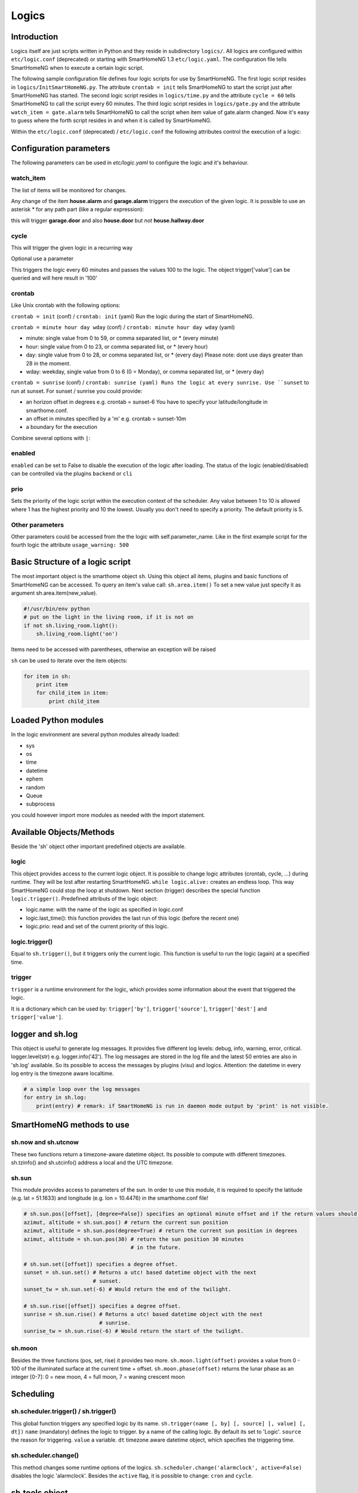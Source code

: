 Logics
======


Introduction
------------

Logics itself are just scripts written in Python and they reside in subdirectory ``logics/``.
All logics are configured within ``etc/logic.conf`` (deprecated) or starting with SmartHomeNG 1.3
``etc/logic.yaml``. The configuration file tells SmartHomeNG when to execute a certain logic script.

The following sample configuration file defines four logic scripts for use by SmartHomeNG.
The first logic script resides in ``logics/InitSmartHomeNG.py``. The attribute ``crontab = init`` tells SmartHomeNG
to start the script just after SmartHomeNG has started.
The second logic script resides in ``logics/time.py`` and the attribute ``cycle = 60`` tells SmartHomeNG to call the
script every 60 minutes. The third logic script resides in ``logics/gate.py`` and the attribute
``watch_item = gate.alarm`` tells SmartHomeNG to call the script when item value of gate.alarm changed. Now it's easy
to guess where the forth script resides in and when it is called by SmartHomeNG.

.. code-block:: text
   :caption:  /usr/local/smarthome/etc/logic.conf (deprecated)

   [InitSmarthomeNG]
        filename = InitSmartHomeNG.py
        crontab = init

   [Hourly]
       filename = time.py
       cycle = 60

   [Gate]
       filename = gate.py
       watch_item = gate.alarm # monitor for changes

   [disks]
        filename = disks.py
        crontab = init | 0,5,10,15,20,25,30,35,40,45,50,55 * * * # run at start and every 5 minutes
        usage_warning = 500


.. code-block:: yaml
   :caption:  /usr/local/smarthome/etc/logic.yaml
   
   InitSmarthomeNG:
       filename: InitSmartHomeNG.py
       crontab: init

   Hourly:
       filename: time.py
       cycle: 60

   Gate:
       filename: gate.py
       watch_item: gate.alarm    # monitor for changes

   disks:
       filename: disks.py
       # 'crontab: run at start and every 5 minutes'
       crontab:
         - init
         - '0,5,10,15,20,25,30,35,40,45,50,55 * * *'
       usage_warning: 500


Within the ``etc/logic.conf`` (deprecated) / ``etc/logic.conf`` the following attributes control the execution of a logic:

Configuration parameters
------------------------

The following parameters can be used in `etc/logic.yaml` to configure the logic and it's behaviour.

watch_item
~~~~~~~~~~

The list of items will be monitored for changes.

.. code-block:: text
   :caption:  Configuration in CONF syntax (deprecated)

   watch_item = house.alarm | garage.alarm
   

.. code-block:: yaml
   :caption:  Configuration in YAML syntax

   watch_item:
    - house.alarm
    - garage.alarm


Any change of the item **house.alarm** and **garage.alarm** triggers the execution of the given logic.
It is possible to use an asterisk * for any path part (like a regular expression):

.. code-block:: text
   :caption:  Configuration in CONF syntax (deprecated)

   watch_item = *.door


.. code-block:: yaml
   :caption:  Configuration in YAML syntax

   watch_item: '*.door'

this will trigger **garage.door** and also **house.door** but *not* **house.hallway.door**

cycle
~~~~~

This will trigger the given logic in a recurring way

.. code-block:: text
   :caption:  Configuration in CONF syntax (deprecated)

   cycle = 60


.. code-block:: yaml
   :caption:  Configuration in YAML syntax

   cycle: 60


Optional use a parameter

.. code-block:: text
   :caption:  Configuration in CONF syntax (deprecated)

   cycle = 60 = 100


.. code-block:: yaml
   :caption:  Configuration in YAML syntax

   cycle: 60 = 100
   

This triggers the logic every 60 minutes and passes the values 100 to the logic.
The object trigger['value'] can be queried and will here result in '100'

crontab
~~~~~~~

Like Unix crontab with the following options:

``crontab = init`` (conf) / ``crontab: init`` (yaml) Run the logic during the start of SmartHomeNG.

``crontab = minute hour day wday`` (conf) / ``crontab: minute hour day wday`` (yaml)

-  minute: single value from 0 to 59, or comma separated list, or * (every minute)
-  hour: single value from 0 to 23, or comma separated list, or * (every hour)
-  day: single value from 0 to 28, or comma separated list, or * (every day)
   Please note: dont use days greater than 28 in the moment.
-  wday: weekday, single value from 0 to 6 (0 = Monday), or comma separated list, or * (every day)

``crontab = sunrise`` (conf) / ``crontab: sunrise (yaml) Runs the logic at every sunrise. Use ``sunset`` to run
at sunset. For sunset / sunrise you could provide:

-  an horizon offset in degrees e.g. crontab = sunset-6 You have to
   specify your latitude/longitude in smarthome.conf.
-  an offset in minutes specified by a 'm' e.g. crontab = sunset-10m
-  a boundary for the execution


.. code-block:: text
   :caption:  Configuration in CONF syntax (deprecated)

    crontab = 17:00<sunset        # sunset, but not bevor 17:00 (locale time)
    crontab = sunset<20:00        # sunset, but not after 20:00 (locale time)
    crontab = 17:00<sunset<20:00  # sunset, beetween 17:00 and 20:00
    crontab = 15 * * * = 50       # Calls the logic with trigger['value'] # == 50


.. code-block:: yaml
   :caption:  Configuration in YAML syntax

    crontab: '17:00<sunset'        # sunset, but not bevor 17:00 (locale time)
    crontab: sunset<20:00          # sunset, but not after 20:00 (locale time)
    crontab: '17:00<sunset<20:00'  # sunset, beetween 17:00 and 20:00
    crontab: '15 * * * = 50'       # Calls the logic with trigger['value'] # == 50
	


Combine several options with ``|``:


.. code-block:: text
   :caption:  Configuration in CONF syntax (deprecated)

   crontab = init = 'start' | sunrise-2 | 0 5 * *


.. code-block:: yaml
   :caption:  Configuration in YAML syntax

   crontab:
     - init = start
     - sunrise-2
     - '0 5 * *'

enabled
~~~~~~~

``enabled`` can be set to False to disable the execution of the logic after loading. The status 
of the logic (enabled/disabled) can be controlled via the plugins ``backend`` or ``cli``   

prio
~~~~

Sets the priority of the logic script within the execution context of the scheduler. 
Any value between 1 to 10 is allowed where 1 has the highest priority and 10 the lowest.
Usually you don't need to specify a priority. The default priority is 5.

Other parameters
~~~~~~~~~~~~~~~~

Other parameters could be accessed from the the logic with self.parameter_name.
Like in the first example script for the fourth logic the attribute ``usage_warning: 500``


Basic Structure of a logic script
---------------------------------

The most important object is the smarthome object ``sh``. 
Using this object all items, plugins and basic functions of SmartHomeNG can be accessed.
To query an item's value call: ``sh.area.item()``
To set a new value just specify it as argument sh.area.item(new\_value).

.. code-block:: python

   #!/usr/bin/env python
   # put on the light in the living room, if it is not on
   if not sh.living_room.light():
       sh.living_room.light('on')

Items need to be accessed with parentheses, otherwise an exception will be raised

``sh`` can be used to iterate over the item objects:

.. code-block:: python

   for item in sh:
       print item
       for child_item in item:
           print child_item


Loaded Python modules
---------------------

In the logic environment are several python modules already loaded:

-  sys
-  os
-  time
-  datetime
-  ephem
-  random
-  Queue
-  subprocess

you could however import more modules as needed with the import statement.


Available Objects/Methods
-------------------------

Beside the 'sh' object other important predefined objects are available.

logic
~~~~~

This object provides access to the current logic object. It is possible
to change logic attributes (crontab, cycle, ...) during runtime. They
will be lost after restarting SmartHomeNG. ``while logic.alive:``
creates an endless loop. This way SmartHomeNG could stop the loop at
shutdown. Next section (trigger) describes the special function
``logic.trigger()``. Predefined attributs of the logic object:

-  logic.name: with the name of the logic as specified in logic.conf
-  logic.last\_time(): this function provides the last run of this logic
   (before the recent one)
-  logic.prio: read and set of the current priority of this logic.

logic.trigger()
~~~~~~~~~~~~~~~

Equal to ``sh.trigger()``, but it triggers only the current logic. This
function is useful to run the logic (again) at a specified time.

trigger
~~~~~~~

``trigger`` is a runtime environment for the logic, which provides some
information about the event that triggered the logic.

It is a dictionary which can be used by: ``trigger['by']``,
``trigger['source']``, ``trigger['dest']`` and ``trigger['value']``.

logger and sh.log
-----------------

This object is useful to generate log messages. It provides five
different log levels: debug, info, warning, error, critical.
logger.level(str) e.g. logger.info('42'). The log messages are stored in
the log file and the latest 50 entries are also in 'sh.log' available.
So its possible to access the messages by plugins (visu) and logics.
Attention: the datetime in every log entry is the timezone aware
localtime.

.. code-block:: python

   # a simple loop over the log messages
   for entry in sh.log:
       print(entry) # remark: if SmartHomeNG is run in daemon mode output by 'print' is not visible.


SmartHomeNG methods to use
--------------------------

sh.now and sh.utcnow
~~~~~~~~~~~~~~~~~~~~

These two functions return a timezone-aware datetime object. Its
possible to compute with different timezones. sh.tzinfo() and
sh.utcinfo() address a local and the UTC timezone.

sh.sun
~~~~~~

This module provides access to parameters of the sun. In order to use
this module, it is required to specify the latitude (e.g. lat = 51.1633)
and longitude (e.g. lon = 10.4476) in the smarthome.conf file!

.. code-block:: python

   # sh.sun.pos([offset], [degree=False]) specifies an optional minute offset and if the return values should be degrees instead of the default radians.
   azimut, altitude = sh.sun.pos() # return the current sun position
   azimut, altitude = sh.sun.pos(degree=True) # return the current sun position in degrees
   azimut, altitude = sh.sun.pos(30) # return the sun position 30 minutes
                                     # in the future.

   # sh.sun.set([offset]) specifies a degree offset.
   sunset = sh.sun.set() # Returns a utc! based datetime object with the next
                         # sunset.
   sunset_tw = sh.sun.set(-6) # Would return the end of the twilight.

   # sh.sun.rise([offset]) specifies a degree offset.
   sunrise = sh.sun.rise() # Returns a utc! based datetime object with the next
                           # sunrise.
   sunrise_tw = sh.sun.rise(-6) # Would return the start of the twilight.

sh.moon
~~~~~~~

Besides the three functions (pos, set, rise) it provides two more.
``sh.moon.light(offset)`` provides a value from 0 - 100 of the
illuminated surface at the current time + offset.
``sh.moon.phase(offset)`` returns the lunar phase as an integer [0-7]: 0
= new moon, 4 = full moon, 7 = waning crescent moon

Scheduling
----------

sh.scheduler.trigger() / sh.trigger()
~~~~~~~~~~~~~~~~~~~~~~~~~~~~~~~~~~~~~

This global function triggers any specified logic by its name.
``sh.trigger(name [, by] [, source] [, value] [, dt])`` ``name``
(mandatory) defines the logic to trigger. ``by`` a name of the calling
logic. By default its set to 'Logic'. ``source`` the reason for
triggering. ``value`` a variable. ``dt`` timezone aware datetime object,
which specifies the triggering time.

sh.scheduler.change()
~~~~~~~~~~~~~~~~~~~~~

This method changes some runtime options of the logics.
``sh.scheduler.change('alarmclock', active=False)`` disables the logic
'alarmclock'. Besides the ``active`` flag, it is possible to change:
``cron`` and ``cycle``.

sh.tools object
---------------

The ``sh.tools`` object provide some useful functions:

sh.tools.ping()
~~~~~~~~~~~~~~~

Pings a computer and returns True if the computer responds, otherwise
False. ``sh.office.laptop(sh.tools.ping('hostname'))``

sh.tools.dewpoint()
~~~~~~~~~~~~~~~~~~~

Calculate the dewpoint for the provided temperature and humidity.
``sh.office.dew(sh.tools.dewpoint(sh.office.temp(), sh.office.hum())``

sh.tools.fetch\_url()
~~~~~~~~~~~~~~~~~~~~~

Return a website as a String or 'False' if it fails.
``sh.tools.fetch_url('https://www.regular.com')`` Its possible to use
'username' and 'password' to authenticate against a website.
``sh.tools.fetch_url('https://www.special.com', 'username', 'password')``
Or change the default 'timeout' of two seconds.
``sh.tools.fetch_url('https://www.regular.com', timeout=4)``

sh.tools.dt2ts(dt)
~~~~~~~~~~~~~~~~~~

Converts an datetime object to a unix timestamp.

sh.tools.dt2js(dt)
~~~~~~~~~~~~~~~~~~

Converts an datetime object to a json timestamp.


sh.tools.rel2abs(temp, hum)
~~~~~~~~~~~~~~~~~~~~~~~~~~~

Converts the relative humidity to the absolute humidity.


Accessing items
---------------

sh.return_item(path)
~~~~~~~~~~~~~~~~~~~~~

Returns an item object for the specified path. E.g.
``sh.return_item('first_floor.bath')``

sh.return_items()
~~~~~~~~~~~~~~~~~~

Returns all item objects.
.. code-block:: python

   for item in sh.return_items():
      logger.info(item.id())

sh.match_items(regex)
~~~~~~~~~~~~~~~~~~~~~

Returns all items matching a regular expression path and optional attribute.

.. code-block:: python

   for item in sh.match_items('*.lights'):     # selects all items ending with 'lights'
       logger.info(item.id())

   for item in sh.match_items('*.lights:special'):     # selects all items ending with 'lights' and attribute 'special'     
       logger.info(item.id())

sh.find_items(configattribute)
~~~~~~~~~~~~~~~~~~~~~~~~~~~~~~~

Returns all items with the specified config attribute
.. code-block:: python

   for item in sh.find_items('my_special_attribute'):
       logger.info(item.id())

find\_children(parentitem, configattribute):
~~~~~~~~~~~~~~~~~~~~~~~~~~~~~~~~~~~~~~~~~~~~

Returns all children items with the specified config attribute.


